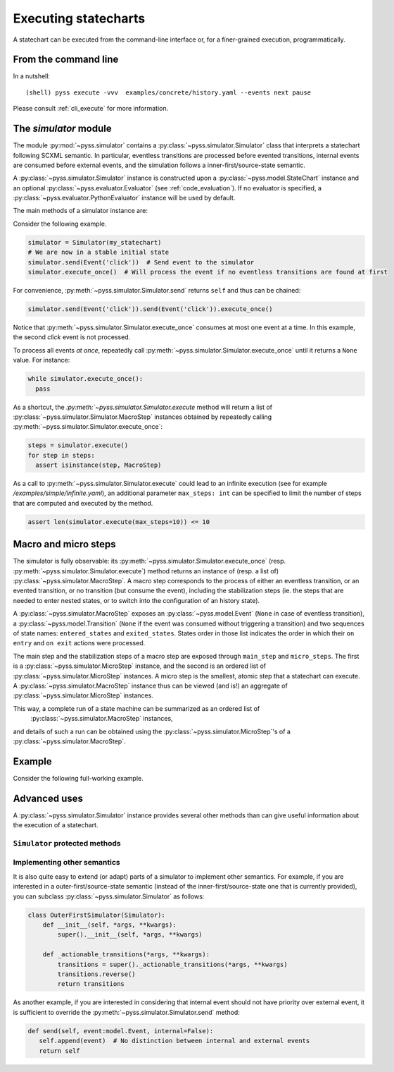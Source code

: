 Executing statecharts
=====================

A statechart can be executed from the command-line interface or, for a finer-grained
execution, programmatically.


From the command line
---------------------

In a nutshell::

    (shell) pyss execute -vvv  examples/concrete/history.yaml --events next pause


Please consult :ref:`cli_execute` for more information.


The *simulator* module
----------------------

The module :py:mod:`~pyss.simulator` contains a :py:class:`~pyss.simulator.Simulator` class that interprets a statechart following SCXML semantic.
In particular, eventless transitions are processed before evented transitions, internal events are consumed
before external events, and the simulation follows a inner-first/source-state semantic.

A :py:class:`~pyss.simulator.Simulator` instance is constructed upon a :py:class:`~pyss.model.StateChart` instance and
an optional :py:class:`~pyss.evaluator.Evaluator` (see :ref:`code_evaluation`).
If no evaluator is specified, a :py:class:`~pyss.evaluator.PythonEvaluator` instance will be used by default.

The main methods of a simulator instance are:

.. autoattribute:: pyss.simulator.Simulator.configuration

.. autoattribute:: pyss.simulator.Simulator.running

.. automethod:: pyss.simulator.Simulator.send

.. automethod:: pyss.simulator.Simulator.execute_once

.. automethod:: pyss.simulator.Simulator.execute


Consider the following example.

.. code:: python

    simulator = Simulator(my_statechart)
    # We are now in a stable initial state
    simulator.send(Event('click'))  # Send event to the simulator
    simulator.execute_once()  # Will process the event if no eventless transitions are found at first


For convenience, :py:meth:`~pyss.simulator.Simulator.send` returns ``self`` and thus can be chained:

.. code:: python

    simulator.send(Event('click')).send(Event('click')).execute_once()


Notice that :py:meth:`~pyss.simulator.Simulator.execute_once` consumes at most one event at a time.
In this example, the second *click* event is not processed.

To process all events *at once*, repeatedly call :py:meth:`~pyss.simulator.Simulator.execute_once` until it returns a ``None`` value.
For instance:

.. code:: python

    while simulator.execute_once():
      pass


As a shortcut, the `:py:meth:`~pyss.simulator.Simulator.execute` method will return a list of :py:class:`~pyss.simulator.Simulator.MacroStep` instances
obtained by repeatedly calling :py:meth:`~pyss.simulator.Simulator.execute_once`:

.. code:: python

    steps = simulator.execute()
    for step in steps:
      assert isinstance(step, MacroStep)

As a call to :py:meth:`~pyss.simulator.Simulator.execute` could lead to an infinite execution (see for example */examples/simple/infinite.yaml*),
an additional parameter ``max_steps: int`` can be specified to limit the number of steps that are computed
and executed by the method.

.. code:: python

    assert len(simulator.execute(max_steps=10)) <= 10


Macro and micro steps
---------------------

The simulator is fully observable: its :py:meth:`~pyss.simulator.Simulator.execute_once` (resp. :py:meth:`~pyss.simulator.Simulator.execute`) method returns
an instance of (resp. a list of) :py:class:`~pyss.simulator.MacroStep`.
A macro step corresponds to the process of either an eventless transition, or an evented transition,
or no transition (but consume the event), including the stabilization steps (ie. the steps that are needed
to enter nested states, or to switch into the configuration of an history state).

A :py:class:`~pyss.simulator.MacroStep` exposes an :py:class:`~pyss.model.Event`
(``None`` in case of eventless transition), a :py:class:`~pyss.model.Transition` (``None`` if the
event was consumed without triggering a transition) and two sequences of state names: ``entered_states`` and
``exited_states``. States order in those list indicates the order in which their ``on entry`` and ``on exit`` actions
were processed.

The main step and the stabilization steps of a macro step are exposed through ``main_step`` and ``micro_steps``.
The first is a :py:class:`~pyss.simulator.MicroStep` instance, and the second is an ordered list of
:py:class:`~pyss.simulator.MicroStep` instances.
A micro step is the smallest, atomic step that a statechart can execute.
A :py:class:`~pyss.simulator.MacroStep` instance thus can be viewed (and is!) an aggregate of
:py:class:`~pyss.simulator.MicroStep` instances.

This way, a complete run of a state machine can be summarized as an ordered list of
 :py:class:`~pyss.simulator.MacroStep` instances,
and details of such a run can be obtained using the :py:class:`~pyss.simulator.MicroStep`'s of a
:py:class:`~pyss.simulator.MacroStep`.


Example
-------

Consider the following full-working example.

.. code:: python
    import pyss

    # Construct the statechart
    sc = pyss.io.import_from_yaml(open('examples/concrete/elevator.yaml'))

    sc.validate()  # Raise an exception if our statechart is not a valid one

    # Initialize the simulation (with a default PythonEvaluator for the code)
    simulator = pyss.Simulator(sc)

    print('Initial configuration = {}'.format(simulator.configuration))

    # Create a new event with some data
    event = pyss.model.Event('floorSelected', {'floor': 4})

    # Send this event to the simulator
    simulator.send(event)

    # Process
    for step in simulator.execute():
        print(step)


Advanced uses
-------------

A :py:class:`~pyss.simulator.Simulator` instance provides several other methods than can give useful information about
the execution of a statechart.

``Simulator`` protected methods
*******************************

.. automethod:: pyss.simulator.Simulator._start
.. automethod:: pyss.simulator.Simulator._execute_step
.. automethod:: pyss.simulator.Simulator._actionable_transitions
.. automethod:: pyss.simulator.Simulator._transition_step
.. automethod:: pyss.simulator.Simulator._stabilize_step
.. automethod:: pyss.simulator.Simulator._stabilize


.. _other_semantics:

Implementing other semantics
****************************

It is also quite easy to extend (or adapt) parts of a simulator to implement other semantics.
For example, if you are interested in a outer-first/source-state semantic (instead of the
inner-first/source-state one that is currently provided), you can subclass :py:class:`~pyss.simulator.Simulator` as follows:

.. code:: python

    class OuterFirstSimulator(Simulator):
        def __init__(self, *args, **kwargs):
            super().__init__(self, *args, **kwargs)

        def _actionable_transitions(*args, **kwargs):
            transitions = super()._actionable_transitions(*args, **kwargs)
            transitions.reverse()
            return transitions

As another example, if you are interested in considering that internal event should not have
priority over external event, it is sufficient to override the :py:meth:`~pyss.simulator.Simulator.send` method:

.. code:: python

     def send(self, event:model.Event, internal=False):
        self.append(event)  # No distinction between internal and external events
        return self